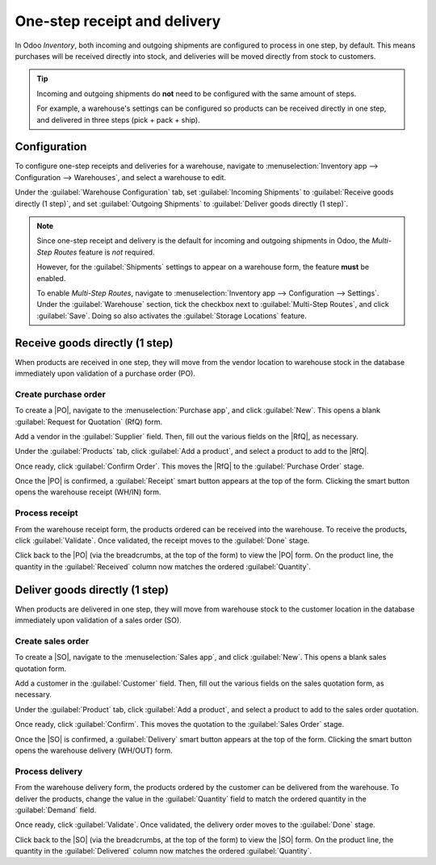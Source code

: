 =============================
One-step receipt and delivery
=============================

.. |PO| replace:: :abbr:`PO (Purchase Order)`
.. |SO| replace:: :abbr:`SO (Sales Order)`
.. |RfQ| replace:: :abbr:`RfQ (Request for Quotation)`

In Odoo *Inventory*, both incoming and outgoing shipments are configured to process in one step, by
default. This means purchases will be received directly into stock, and deliveries will be moved
directly from stock to customers.

.. tip::
   Incoming and outgoing shipments do **not** need to be configured with the same amount of steps.

   For example, a warehouse's settings can be configured so products can be received directly in one
   step, and delivered in three steps (pick + pack + ship).

Configuration
=============

To configure one-step receipts and deliveries for a warehouse, navigate to :menuselection:`Inventory
app --> Configuration --> Warehouses`, and select a warehouse to edit.

Under the :guilabel:`Warehouse Configuration` tab, set :guilabel:`Incoming Shipments` to
:guilabel:`Receive goods directly (1 step)`, and set :guilabel:`Outgoing Shipments` to
:guilabel:`Deliver goods directly (1 step)`.

.. image:: receipts_delivery_one_step/receipts-delivery-one-step-warehouse-settings.png
   :align: center
   :alt: Incoming and outgoing shipments set to one-step on warehouse form.

.. note::
   Since one-step receipt and delivery is the default for incoming and outgoing shipments in Odoo,
   the *Multi-Step Routes* feature is *not* required.

   However, for the :guilabel:`Shipments` settings to appear on a warehouse form, the feature
   **must** be enabled.

   To enable *Multi-Step Routes*, navigate to :menuselection:`Inventory app --> Configuration -->
   Settings`. Under the :guilabel:`Warehouse` section, tick the checkbox next to
   :guilabel:`Multi-Step Routes`, and click :guilabel:`Save`. Doing so also activates the
   :guilabel:`Storage Locations` feature.

.. _inventory/receipts_delivery_one_step/wh:

Receive goods directly (1 step)
===============================

When products are received in one step, they will move from the vendor location to warehouse stock
in the database immediately upon validation of a purchase order (PO).

Create purchase order
---------------------

To create a |PO|, navigate to the :menuselection:`Purchase app`, and click :guilabel:`New`. This
opens a blank :guilabel:`Request for Quotation` (RfQ) form.

Add a vendor in the :guilabel:`Supplier` field. Then, fill out the various fields on the |RfQ|, as
necessary.

.. image:: receipts_delivery_one_step/receipts-delivery-one-step-new-rfq.png
   :align: center
   :alt: Filled out new request for quotation form.

Under the :guilabel:`Products` tab, click :guilabel:`Add a product`, and select a product to add to
the |RfQ|.

Once ready, click :guilabel:`Confirm Order`. This moves the |RfQ| to the :guilabel:`Purchase Order`
stage.

Once the |PO| is confirmed, a :guilabel:`Receipt` smart button appears at the top of the form.
Clicking the smart button opens the warehouse receipt (WH/IN) form.

.. image:: receipts_delivery_one_step/receipts-delivery-one-step-receipt-smart-button.png
   :align: center
   :alt: Receipt smart button on confirmed purchase order form.

Process receipt
---------------

From the warehouse receipt form, the products ordered can be received into the warehouse. To receive
the products, click :guilabel:`Validate`. Once validated, the receipt moves to the :guilabel:`Done`
stage.

.. image:: receipts_delivery_one_step/receipts-delivery-one-step-done-receipt.png
   :align: center
   :alt: Validated warehouse receipt in Done stage.

Click back to the |PO| (via the breadcrumbs, at the top of the form) to view the |PO| form. On the
product line, the quantity in the :guilabel:`Received` column now matches the ordered
:guilabel:`Quantity`.

.. _inventory/delivery/one-step:

Deliver goods directly (1 step)
===============================

When products are delivered in one step, they will move from warehouse stock to the customer
location in the database immediately upon validation of a sales order (SO).

Create sales order
------------------

To create a |SO|, navigate to the :menuselection:`Sales app`, and click :guilabel:`New`. This
opens a blank sales quotation form.

Add a customer in the :guilabel:`Customer` field. Then, fill out the various fields on the sales
quotation form, as necessary.

.. image:: receipts_delivery_one_step/receipts-delivery-one-step-new-sales-order.png
   :align: center
   :alt: Filled out new sales quotation form.

Under the :guilabel:`Product` tab, click :guilabel:`Add a product`, and select a product to add to
the sales order quotation.

Once ready, click :guilabel:`Confirm`. This moves the quotation to the :guilabel:`Sales Order`
stage.

Once the |SO| is confirmed, a :guilabel:`Delivery` smart button appears at the top of the form.
Clicking the smart button opens the warehouse delivery (WH/OUT) form.

.. image:: receipts_delivery_one_step/receipts-delivery-one-step-delivery-button.png
   :align: center
   :alt: Delivery smart button on confirmed sales order form.

Process delivery
----------------

From the warehouse delivery form, the products ordered by the customer can be delivered from the
warehouse. To deliver the products, change the value in the :guilabel:`Quantity` field to match the
ordered quantity in the :guilabel:`Demand` field.

Once ready, click :guilabel:`Validate`. Once validated, the delivery order moves to the
:guilabel:`Done` stage.

.. image:: receipts_delivery_one_step/receipts-delivery-one-step-done-delivery.png
   :align: center
   :alt: Validated delivery order in Done stage.

Click back to the |SO| (via the breadcrumbs, at the top of the form) to view the |SO| form. On the
product line, the quantity in the :guilabel:`Delivered` column now matches the ordered
:guilabel:`Quantity`.

.. seealso::
   :doc:`../daily_operations`
